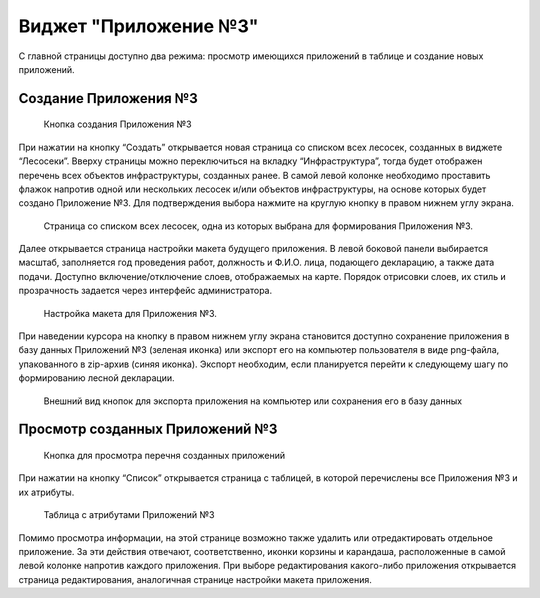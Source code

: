 .. sectionauthor:: Ekaterina Petrunenko <ekaterina.petrunenko@nextgis.com>

Виджет "Приложение №3"
=========================

С главной страницы доступно два режима: просмотр имеющихся приложений в таблице и создание новых приложений.


.. _les_create_priloj3:

Создание Приложения №3
-------------------------------------


 .. figure:: _static/user_priloj3_1.png
   :name: user_priloj3_1
   :align: center
   :width: 16cm

   Кнопка создания Приложения №3
   
При нажатии на кнопку “Создать” открывается новая страница со списком всех лесосек, созданных в виджете “Лесосеки”. Вверху страницы можно переключиться на вкладку “Инфраструктура”, тогда будет отображен перечень всех объектов инфраструктуры, созданных ранее.  В самой левой колонке необходимо проставить флажок напротив одной или нескольких лесосек и/или объектов инфраструктуры, на основе которых будет создано Приложение №3. Для подтверждения выбора нажмите на круглую кнопку в правом нижнем углу экрана.


 .. figure:: _static/user_priloj3_2.png
   :name: user_priloj3_2
   :align: center
   :width: 16cm

   Страница со списком всех лесосек, одна из которых выбрана для формирования Приложения №3.
   
Далее открывается страница настройки макета будущего приложения. В левой боковой панели выбирается масштаб, заполняется год проведения работ, должность и Ф.И.О. лица, подающего декларацию, а также дата подачи. Доступно включение/отключение слоев, отображаемых на карте. Порядок отрисовки слоев, их стиль и прозрачность задается через интерфейс администратора.


 .. figure:: _static/user_priloj3_3.png
   :name: user_priloj3_3
   :align: center
   :width: 16cm

   Настройка макета для Приложения №3.
   
При наведении курсора на кнопку в правом нижнем углу экрана становится доступно сохранение приложения в базу данных Приложений №3 (зеленая иконка) или экспорт его на компьютер пользователя в виде png-файла, упакованного в zip-архив (синяя иконка). Экспорт необходим, если планируется перейти к следующему шагу по формированию лесной декларации.


 .. figure:: _static/user_priloj3_4.png
   :name: user_priloj3_4
   :align: center
   :width: 4cm

   Внешний вид кнопок для экспорта приложения на компьютер или сохранения его в базу данных


.. _les_view_priloj3:

Просмотр созданных Приложений №3
-------------------------------------


 .. figure:: _static/user_priloj3_5.png
   :name: user_priloj3_5
   :align: center
   :width: 16cm   
   
   Кнопка для просмотра перечня созданных приложений
   
При нажатии на кнопку “Список” открывается страница с таблицей, в которой перечислены все Приложения №3 и их атрибуты.


 .. figure:: _static/user_priloj3_6.png
   :name: user_priloj3_6
   :align: center
   :width: 16cm   
   
   Таблица с атрибутами Приложений №3
   
Помимо просмотра информации, на этой странице возможно также удалить или отредактировать отдельное приложение. За эти действия отвечают, соответственно, иконки корзины и карандаша, расположенные в самой левой колонке напротив каждого приложения. При выборе редактирования какого-либо приложения открывается страница редактирования, аналогичная странице настройки макета приложения.
